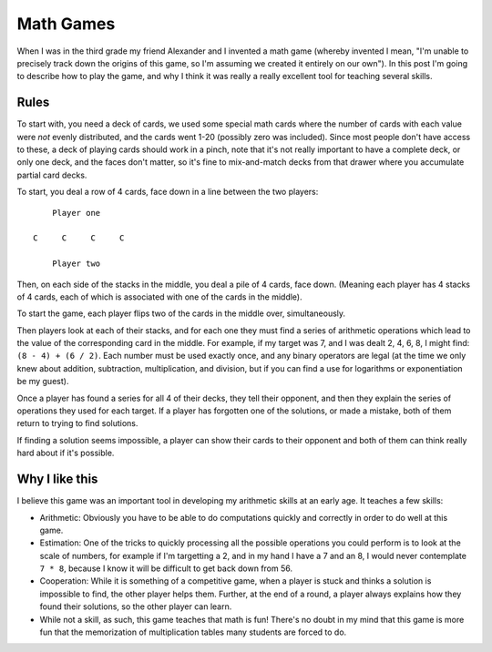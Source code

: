 Math Games
==========

When I was in the third grade my friend Alexander and I invented a math game
(whereby invented I mean, "I'm unable to precisely track down the origins of
this game, so I'm assuming we created it entirely on our own"). In this post
I'm going to describe how to play the game, and why I think it was really a
really excellent tool for teaching several skills.

Rules
-----

To start with, you need a deck of cards, we used some special math cards where
the number of cards with each value were *not* evenly distributed, and the
cards went 1-20 (possibly zero was included). Since most people don't have
access to these, a deck of playing cards should work in a pinch, note that it's
not really important to have a complete deck, or only one deck, and the faces
don't matter, so it's fine to mix-and-match decks from that drawer where you
accumulate partial card decks.

To start, you deal a row of 4 cards, face down in a line between the two
players::

        Player one

    C     C     C     C

        Player two

Then, on each side of the stacks in the middle, you deal a pile of 4 cards,
face down. (Meaning each player has 4 stacks of 4 cards, each of which is
associated with one of the cards in the middle).

To start the game, each player flips two of the cards in the middle over,
simultaneously.

Then players look at each of their stacks, and for each one they must find a
series of arithmetic operations which lead to the value of the corresponding
card in the middle. For example, if my target was 7, and I was dealt 2, 4, 6,
8, I might find: ``(8 - 4) + (6 / 2)``. Each number must be used exactly once,
and any binary operators are legal (at the time we only knew about addition,
subtraction, multiplication, and division, but if you can find a use for
logarithms or exponentiation be my guest).

Once a player has found a series for all 4 of their decks, they tell their
opponent, and then they explain the series of operations they used for each
target. If a player has forgotten one of the solutions, or made a mistake, both
of them return to trying to find solutions.

If finding a solution seems impossible, a player can show their cards to their
opponent and both of them can think really hard about if it's possible.

Why I like this
---------------

I believe this game was an important tool in developing my arithmetic skills at
an early age. It teaches a few skills:

* Arithmetic: Obviously you have to be able to do computations quickly and
  correctly in order to do well at this game.
* Estimation: One of the tricks to quickly processing all the possible
  operations you could perform is to look at the scale of numbers, for example
  if I'm targetting a 2, and in my hand I have a 7 and an 8, I would never
  contemplate ``7 * 8``, because I know it will be difficult to get back down
  from 56.
* Cooperation: While it is something of a competitive game, when a player is
  stuck and thinks a solution is impossible to find, the other player helps
  them. Further, at the end of a round, a player always explains how they found
  their solutions, so the other player can learn.
* While not a skill, as such, this game teaches that math is fun! There's no
  doubt in my mind that this game is more fun that the memorization of
  multiplication tables many students are forced to do.

